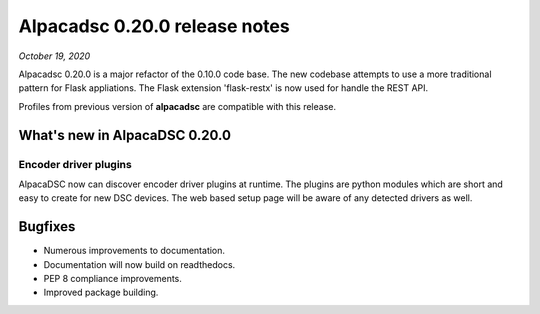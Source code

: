 ==============================
Alpacadsc 0.20.0 release notes
==============================

*October 19, 2020*

Alpacadsc 0.20.0 is a major refactor of the 0.10.0 code base.  The new codebase
attempts to use a more traditional pattern for Flask appliations.  The Flask
extension 'flask-restx' is now used for handle the REST API.

Profiles from previous version of :strong:`alpacadsc` are compatible with this release.

What's new in AlpacaDSC 0.20.0
==============================

Encoder driver plugins
----------------------

AlpacaDSC now can discover encoder driver plugins at runtime.  The plugins are
python modules which are short and easy to create for new DSC devices.  The
web based setup page will be aware of any detected drivers as well.

Bugfixes
========

* Numerous improvements to documentation.

* Documentation will now build on readthedocs.

* PEP 8 compliance improvements.

* Improved package building.

